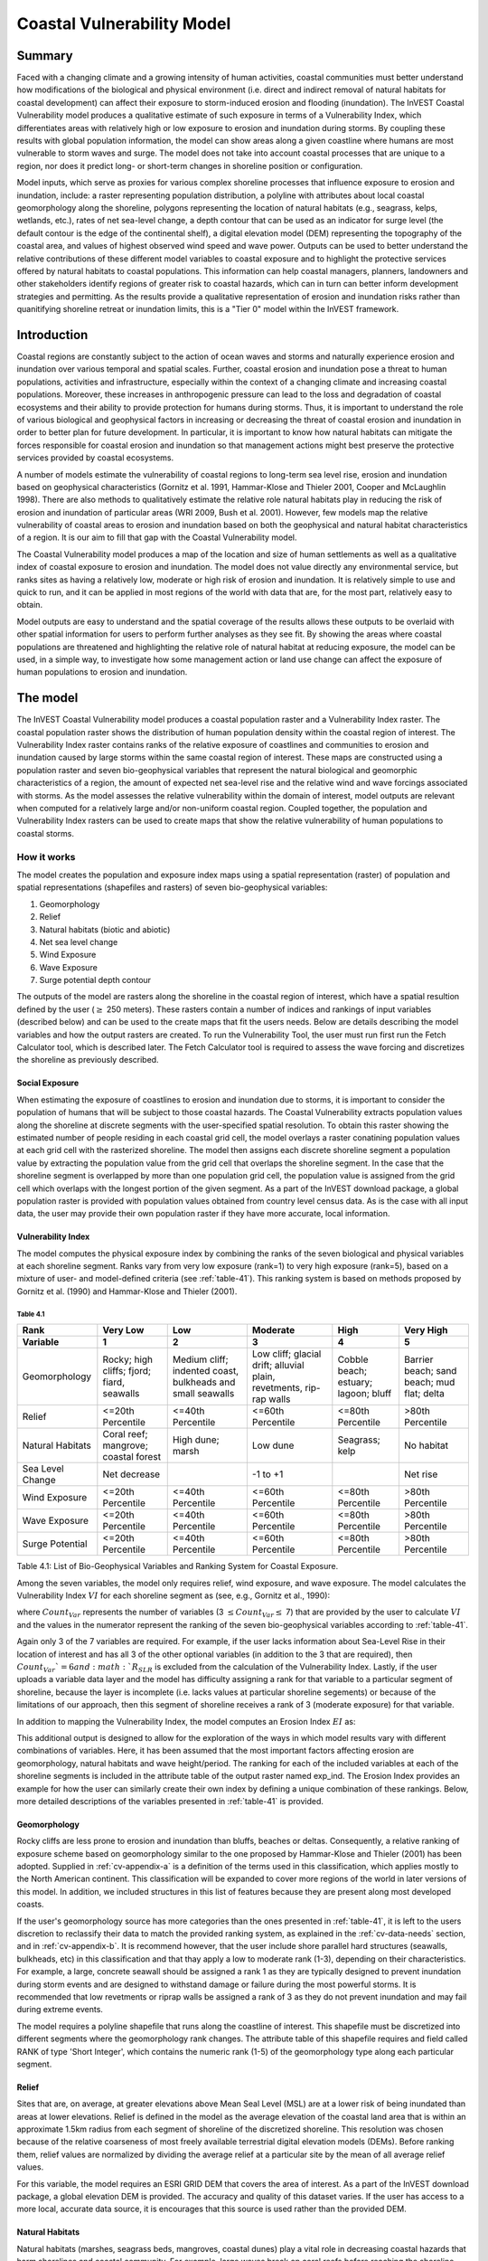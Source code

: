 .. _coastal-vulnerability:

.. |openfold| image:: ./shared_images/openfolder.png
              :alt: open
	      :align: middle 

.. |addbutt| image:: ./shared_images/addbutt.png
             :alt: add
	     :align: middle 
	     :height: 15px

.. |okbutt| image:: ./shared_images/okbutt.png
            :alt: OK
	    :align: middle 

.. |adddata| image:: ./shared_images/adddata.png
             :alt: add
	     :align: middle 

***************************
Coastal Vulnerability Model
***************************

Summary
=======

Faced with a changing climate and a growing intensity of human activities, coastal communities must better understand how modifications of the biological and physical environment (i.e. direct and indirect removal of natural habitats for coastal development) can affect their exposure to storm-induced erosion and flooding (inundation). The InVEST Coastal Vulnerability model produces a qualitative estimate of such exposure in terms of a Vulnerability Index, which differentiates areas with relatively high or low exposure to erosion and inundation during storms. By coupling these results with global population information, the model can show areas along a given coastline where humans are most vulnerable to storm waves and surge. The model does not take into account coastal processes that are unique to a region, nor does it predict long- or short-term changes in shoreline position or configuration.

Model inputs, which serve as proxies for various complex shoreline processes that influence exposure to erosion and inundation, include: a raster representing population distribution, a polyline with attributes about local coastal geomorphology along the shoreline, polygons representing the location of natural habitats (e.g., seagrass, kelps, wetlands, etc.), rates of net sea-level change, a depth contour that can be used as an indicator for surge level (the default contour is the edge of the continental shelf), a digital elevation model (DEM) representing the topography of the coastal area, and values of highest observed wind speed and wave power. Outputs can be used to better understand the relative contributions of these different model variables to coastal exposure and to highlight the protective services offered by natural habitats to coastal populations. This information can help coastal managers, planners, landowners and other stakeholders identify regions of greater risk to coastal hazards, which can in turn can better inform development strategies and permitting. As the results provide a qualitative representation of erosion and inundation risks rather than quanitifying shoreline retreat or inundation limits, this is a "Tier 0" model within the InVEST framework.


Introduction
============

Coastal regions are constantly subject to the action of ocean waves and storms and naturally experience erosion and inundation over various temporal and spatial scales. Further, coastal erosion and inundation pose a threat to human populations, activities and infrastructure, especially within the context of a changing climate and increasing coastal populations. Moreover, these increases in anthropogenic pressure can lead to the loss and degradation of coastal ecosystems and their ability to provide protection for humans during storms. Thus, it is important to understand the role of various biological and geophysical factors in increasing or decreasing the threat of coastal erosion and inundation in order to better plan for future development. In particular, it is important to know how natural habitats can mitigate the forces responsible for coastal erosion and inundation so that management actions might best preserve the protective services provided by coastal ecosystems.

A number of models estimate the vulnerability of coastal regions to long-term sea level rise, erosion and inundation based on geophysical characteristics (Gornitz et al. 1991, Hammar-Klose and Thieler 2001, Cooper and McLaughlin 1998). There are also methods to qualitatively estimate the relative role natural habitats play in reducing the risk of erosion and inundation of particular areas (WRI 2009, Bush et al. 2001). However, few models map the relative vulnerability of coastal areas to erosion and inundation based on both the geophysical and natural habitat characteristics of a region. It is our aim to fill that gap with the Coastal Vulnerability model.

The Coastal Vulnerability model produces a map of the location and size of human settlements as well as a qualitative index of coastal exposure to erosion and inundation. The model does not value directly any environmental service, but ranks sites as having a relatively low, moderate or high risk of erosion and inundation. It is relatively simple to use and quick to run, and it can be applied in most regions of the world with data that are, for the most part, relatively easy to obtain.

Model outputs are easy to understand and the spatial coverage of the results allows these outputs to be overlaid with other spatial information for users to perform further analyses as they see fit. By showing the areas where coastal populations are threatened and highlighting the relative role of natural habitat at reducing exposure, the model can be used, in a simple way, to investigate how some management action or land use change can affect the exposure of human populations to erosion and inundation.

.. _cv-Model:

The model
=========

The InVEST Coastal Vulnerability model produces a coastal population raster and a Vulnerability Index raster. The coastal population raster shows the distribution of human population density within the coastal region of interest. The Vulnerability Index raster contains ranks of the relative exposure of coastlines and communities to erosion and inundation caused by large storms within the same coastal region of interest. These maps are constructed using a population raster and seven bio-geophysical variables that represent the natural biological and geomorphic characteristics of a region, the amount of expected net sea-level rise and the relative wind and wave forcings associated with storms. As the model assesses the relative vulnerability within the domain of interest, model outputs are relevant when computed for a relatively large and/or non-uniform coastal region. Coupled together, the population and Vulnerability Index rasters can be used to create maps that show the relative vulnerability of human populations to coastal storms.

How it works
------------

The model creates the population and exposure index maps using a spatial representation (raster) of population and spatial representations (shapefiles and rasters) of seven bio-geophysical variables:

1.	Geomorphology
2.	Relief
3.	Natural habitats (biotic and abiotic)
4.	Net sea level change
5.	Wind Exposure
6.	Wave Exposure
7.	Surge potential depth contour

The outputs of the model are rasters along the shoreline in the coastal region of interest, which have a spatial resultion defined by the user (:math:`\geq` 250 meters). These rasters contain a number of indices and rankings of input variables (described below) and can be used to the create maps that fit the users needs. Below are details describing the model variables and how the output rasters are created. To run the Vulnerability Tool, the user must run first run the Fetch Calculator tool, which is described later. The Fetch Calculator tool is required to assess the wave forcing and discretizes the shoreline as previously described. 

Social Exposure
^^^^^^^^^^^^^^^

When estimating the exposure of coastlines to erosion and inundation due to storms, it is important to consider the population of humans that will be subject to those coastal hazards. The Coastal Vulnerability extracts population values along the shoreline at discrete segments with the user-specified spatial resolution. To obtain this raster showing the estimated number of people residing in each coastal grid cell, the model overlays a raster conatining population values at each grid cell with the rasterized shoreline. The model then assigns each discrete shoreline segment a population value by extracting the population value from the grid cell that overlaps the shoreline segment. In the case that the shoreline segment is overlapped by more than one population grid cell, the population value is assigned from the grid cell which overlaps with the longest portion of the given segment. As a part of the InVEST download package, a global population raster is provided with population values obtained from country level census data. As is the case with all input data, the user may provide their own population raster if they have more accurate, local information. 

Vulnerability Index
^^^^^^^^^^^^^^^^^^^

The model computes the physical exposure index by combining the ranks of the seven biological and physical variables at each shoreline segment. Ranks vary from very low exposure (rank=1) to very high exposure (rank=5), based on a mixture of user- and model-defined criteria (see :ref:`table-41`). This ranking system is based on methods proposed by Gornitz et al. (1990) and Hammar-Klose and Thieler (2001).

.. _table-41:

Table 4.1
"""""""""

+------------------+--------------------------------------------+------------------------------------------------------------+---------------------------------------------------------------------+--------------------------------------+--------------------------------------------+
| Rank             | Very Low                                   | Low                                                        | Moderate                                                            | High                                 | Very High                                  |
+------------------+--------------------------------------------+------------------------------------------------------------+---------------------------------------------------------------------+--------------------------------------+--------------------------------------------+
| Variable         | 1                                          | 2                                                          | 3                                                                   | 4                                    | 5                                          |
+==================+============================================+============================================================+=====================================================================+======================================+============================================+
| Geomorphology    | Rocky; high cliffs; fjord; fiard, seawalls | Medium cliff; indented coast, bulkheads and small seawalls | Low cliff; glacial drift; alluvial plain, revetments, rip-rap walls | Cobble beach; estuary; lagoon; bluff | Barrier beach; sand beach; mud flat; delta |
+------------------+--------------------------------------------+------------------------------------------------------------+---------------------------------------------------------------------+--------------------------------------+--------------------------------------------+
| Relief           | <=20th Percentile                          | <=40th Percentile                                          | <=60th Percentile                                                   | <=80th Percentile                    | >80th Percentile                           |
+------------------+--------------------------------------------+------------------------------------------------------------+---------------------------------------------------------------------+--------------------------------------+--------------------------------------------+
| Natural Habitats | Coral reef; mangrove; coastal forest       | High dune; marsh                                           | Low dune                                                            | Seagrass; kelp                       | No habitat                                 |
+------------------+--------------------------------------------+------------------------------------------------------------+---------------------------------------------------------------------+--------------------------------------+--------------------------------------------+
| Sea Level Change | Net decrease                               |                                                            | -1 to +1                                                            |                                      | Net rise                                   |
+------------------+--------------------------------------------+------------------------------------------------------------+---------------------------------------------------------------------+--------------------------------------+--------------------------------------------+
| Wind Exposure    | <=20th Percentile                          | <=40th Percentile                                          | <=60th Percentile                                                   | <=80th Percentile                    | >80th Percentile                           |
+------------------+--------------------------------------------+------------------------------------------------------------+---------------------------------------------------------------------+--------------------------------------+--------------------------------------------+
| Wave Exposure    | <=20th Percentile                          | <=40th Percentile                                          | <=60th Percentile                                                   | <=80th Percentile                    | >80th Percentile                           |
+------------------+--------------------------------------------+------------------------------------------------------------+---------------------------------------------------------------------+--------------------------------------+--------------------------------------------+
| Surge Potential  | <=20th Percentile                          | <=40th Percentile                                          | <=60th Percentile                                                   | <=80th Percentile                    | >80th Percentile                           |
+------------------+--------------------------------------------+------------------------------------------------------------+---------------------------------------------------------------------+--------------------------------------+--------------------------------------------+

Table 4.1: List of Bio-Geophysical Variables and Ranking System for Coastal Exposure.

Among the seven variables, the model only requires relief, wind exposure, and wave exposure. The model calculates the Vulnerability Index :math:`VI` for each shoreline segment as (see, e.g., Gornitz et al., 1990):

.. math:: VI = \sqrt{{R_{Geomorphology} R_{Relief} R_{Habitats} R_{SLR} R_{WindExposure} R_{WaveExposure} R_{Surge}}\over {Count_{Var}}}
   :label: VulInd

where :math:`Count_{Var}` represents the number of variables (3 :math:`\leq Count_{Var} \leq` 7) that are provided by the user to calculate :math:`VI` and the values in the numerator represent the ranking of the seven bio-geophysical variables according to :ref:`table-41`.

Again only 3 of the 7 variables are required. For example, if the user lacks information about Sea-Level Rise in their location of interest and has all 3 of the other optional variables (in addition to the 3 that are required), then :math:`Count_{Var}`=6 and :math:`R_{SLR}` is excluded from the calculation of the Vulnerability Index. Lastly, if the user uploads a variable data layer and the model has difficulty assigning a rank for that variable to a particular segment of shoreline, because the layer is incomplete (i.e. lacks values at particular shoreline segements) or because of the limitations of our approach, then this segment of shoreline receives a rank of 3 (moderate exposure) for that variable.

In addition to mapping the Vulnerability Index, the model computes an Erosion Index :math:`EI` as:

.. math:: EI = \sqrt{R_{Geomorphology} R_{Habitats} R_{WaveExposure}\over 3}
   :label: EroInd


This additional output is designed to allow for the exploration of the ways in which model results vary with different combinations of variables. Here, it has been assumed that the most important factors affecting erosion are geomorphology, natural habitats and wave height/period. The ranking for each of the included variables at each of the shoreline segments is included in the attribute table of the output raster named exp_ind. The Erosion Index provides an example for how the user can similarly create their own index by defining a unique combination of these rankings. Below, more detailed descriptions of the variables presented in :ref:`table-41` is provided.

.. _cv-Geomorph:

Geomorphology
^^^^^^^^^^^^^

Rocky cliffs are less prone to erosion and inundation than bluffs, beaches or deltas. Consequently, a relative ranking of exposure scheme based on geomorphology similar to the one proposed by Hammar-Klose and Thieler (2001) has been adopted. Supplied in :ref:`cv-appendix-a` is a definition of the terms used in this classification, which applies mostly to the North American continent. This classification will be expanded to cover more regions of the world in later versions of this model. In addition, we included structures in this list of features because they are present along most developed coasts.

If the user's geomorphology source has more categories than the ones presented in :ref:`table-41`, it is left to the users discretion to reclassify their data to match the provided ranking system, as explained in the :ref:`cv-data-needs` section, and in :ref:`cv-appendix-b`. It is recommend however, that the user include shore parallel hard structures (seawalls, bulkheads, etc) in this classification and that thay apply a low to moderate rank (1-3), depending on their characteristics. For example, a large, concrete seawall should be assigned a rank 1 as they are typically designed to prevent inundation during storm events and are designed to withstand damage or failure during the most powerful storms. It is recommended that low revetments or riprap walls be assigned a rank of 3 as they do not prevent inundation and may fail during extreme events.

The model requires a polyline shapefile that runs along the coastline of interest. This shapefile must be discretized into different segments where the geomorphology rank changes. The attribute table of this shapefile requires and field called RANK of type 'Short Integer', which contains the numeric rank (1-5) of the geomorphology type along each particular segment.

.. _cv-Relief:

Relief
^^^^^^

Sites that are, on average, at greater elevations above Mean Seal Level (MSL) are at a lower risk of being inundated than areas at lower elevations. Relief is defined in the model as the average elevation of the coastal land area that is within an approximate 1.5km radius from each segment of shoreline of the discretized shoreline. This resolution was chosen because of the relative coarseness of most freely available terrestrial digital elevation models (DEMs). Before ranking them, relief values are normalized by dividing the average relief at a particular site by the mean of all average relief values.

For this variable, the model requires an ESRI GRID DEM that covers the area of interest. As a part of the InVEST download package, a global elevation DEM is provided. The accuracy and quality of this dataset varies. If the user has access to a more local, accurate data source, it is encourages that this source is used rather than the provided DEM.

.. _cv-NatHab:

Natural Habitats
^^^^^^^^^^^^^^^^

Natural habitats (marshes, seagrass beds, mangroves, coastal dunes) play a vital role in decreasing coastal hazards that harm shorelines and coastal community. For example, large waves break on coral reefs before reaching the shoreline, mangroves and coastal forests dramatically reduce wave height in shallow waters, and decrease the strength of wave- and wind-generated currents, seagrass beds and marshes stabilize sediments and encourage the accretion of nearshore beds as well as dissipate wave energy. On the other hand, beaches with little to no biological habitats or sand dunes offer little protection to erosion and inundation. The ranking proposed in :ref:`table-41` is based on the fact that fixed and stiff habitiats that penetrate the water column (e.g., coral reefs, mangroves) and sand dunes are the most effective in protecting coastal communities. Flexible and seasonal habitats, such as seagrass, reduce flows when they can withstand their force, and encourage accretion of sediments. Therefore, these habitats recieve a lower ranking than fixed habitats. Once again, it is left to the user's discretion to separate sand dunes into high and low categories. It is suggested, however, that since category 4 hurricanes can create a 5m surge height, 5m is an appropriate cut-off value to separate high (>5m) and low (<5m) dunes. If the user has local knowledge about which habitats and dune elevations provide the better protection in their area of interest, they are free to deviate from these recommendations for their application.

To compute a Natural Habitat exposure rank for a given shoreline segment, the model determines whether a certain class of natural habitat  (:ref:`table-41`) is within a user-defined search radius from the segment. (See Section 2 and :ref:`cv-appendix-b` for a description of how the model processes natural habitat input layers.)  When all :math:`N` habitats fronting that segment have been identified, the model creates a vector *R* that contains all the ranks :math:`R_{k}, 1 \le k \le N`, associated with these habitats, as defined in :ref:`table-41`. Using those rank values, the model computes a final *Natural Habitat* exposure rank for that segment with the following formulation:

.. math:: R_{Hab} = 4.8-0.5 \sqrt{ ( 1.5 \max_{k=1}^N (5-R_k)  )^2 + ( \sum_{k=1}^N (5-R_k)^2 - \max_{k=1}^N (5-R_k) )^2 )}
   :label: r_hab

This formulation allows us to maximize the accounting of the beneficial services provided by all natural habitats that front a shoreline segment. In other words, it ensures segments with only a low rank habitat (i.e. high sand dune) and no others does not have a higher rank than those with both low and high ranking habitats. In equation :eq:`r_hab`, the habitat that has the lowest rank is weighed 1.5 times higher than all other habitats. The final ranking values vary between a maximum of 4 when a segment is solely fronted by kelp or seagrass, to a minimum of 1.025 when it is fronted by a mangrove and coastal forests, a seagrass bed and a coral reef. A detailed account of all possible final rank values that can be obtained with this formula is presented in :ref:`cv-appendix-b`.

For this variable, the model requires seperate polygon shapefiles representing each natural habitat type within the area of interest. A complete descriptions of the requirements for this variable and instructions on how to prepare this variable for the model is presented in :ref:`cv-appendix-b`.

.. _cv-SLR:

Net Sea-Level Change
^^^^^^^^^^^^^^^^^^^^

The relative net sea level rise/decrease along the coastline of a given region is the sum of global SLR, local SLR (eustatic rise) and local land motion (isostatic rise). As indicated by Gornitz (1990), relative rise values between -1 and +1 do not change current erosion or inundation trends, as they can be considered to be within modeling and measurement error range. In contrast, values smaller than -1 decrease the exposure, while values above +1 increase the exposure. Please consult :ref:`cv-appendix-b` for suggestions of how to create this input.

.. _cv-winds:

Wind Exposure
^^^^^^^^^^^^^

Strong winds can generate high surges and/or powerful waves if they blow over an area for a sufficiently long period of time. The wind exposure variable ranks shoreline segments based on their relative exposure to strong winds. We compute this ranking by computing and mapping the Relative Exposure Index (REI; Keddy, 1982). This index is computed by taking the time series of the highest 10% wind speeds from a long record of measured wind speeds, dividing the compass rose (or the 360 degrees compass) into 16 equiangular sectors and combining the wind and fetch (distance over which wind blows over water) characteristics in these sectors as:

.. math:: REI = { {\sum^{16}_{n=1}} {U_n P_n F_n} }
   :label: REi

where:

+ :math:`U_n` is the average wind speed, in meters per second, of the 10% wind speeds in the :math:`n^{th}` equiangular sector
+ :math:`P_n` is the percent of all wind speeds in the record of interest that blow in the direction of the :math:`n^{th}` sector
+ :math:`F_n` is the fetch distance, in meters, in the :math:`n^{th}` sector

For a given coastline segment, the model estimates fetch distances over each of the 16 equiangular sectors, with an accuracy of 1km, by using the model developed by Finlayson (2005). Please note that, in this model, wind direction is the direction winds are blowing FROM, and not TOWARDS. If the user provides thier own data, the user must ensure that the data matches this convention before applying those data to this model.

.. _cv-Wave:

Wave Exposure
^^^^^^^^^^^^^

The relative exposure of a reach of coastline to storm waves is a qualitative indicator of the potential for shoreline erosion. A given stretch of shoreline is generally exposed to either oceanic or locally-generated wind-waves. Also, for a given wave height, waves that have a longer period have more power than shorter waves. Coasts that are exposed to the open ocean generally experience a higher exposure to waves than sheltered regions because winds blowing over a very large distance, or fetch, generate larger waves. Additionally, exposed regions experience the effects of long period waves, or swells, that were generated by distant storms.

The model estimates the relative exposure of a shoreline segment to waves :math:`E_w` by assigning it the maximum of the weighted average power of oceanic waves, :math:`E_w^o`and locally wind-generated waves, :math:`E_w^l`:

.. math:: E_w=\max(E_w^o,E_w^l)
   :label: Ew

For oceanic waves, the weighted average power is computed as:

.. math:: E_w^o=\sum_{k=1}^{16}H[F_k]P_k^o O_k^o
   :label: Ewo

where :math:`H[F_k]` is a heavyside step function for all of the 16 wind equiangular sectors *k*. It is zero if the fetch in that direction is less than 50km, and 1 if the fetch is greater than or equal to 50km:

.. math:: H[F_k]=\begin{cases}
   0 & \text{ if } F_k < 50km \\ 
   1 & \text{ if } F_k \ge 50km 
   \end{cases}
   :label: HF

In other words, this function only considers angular sectors where oceanic waves (assuming sheltered water bodies have fetch lengths less than 50km) have the potential to reach the shoreline in the evaluation of oceanic wave exposure. Further, :math:`P_k^o O_k^o` is the average of the highest 10% wave power values (:math:`P_k^o`) that were observed in the direction of the angular sector *k*, weighted by the percentage of time (:math:`O_k^o`) when those waves were observed in that sector. For all waves in each angular sector, wave power is computed as:

.. math:: P = \frac{1}{2} H^2 T
   :label: WavPow

where :math:`P [kW/m]` is the wave power of an observed wave with a height :math:`H [m]` and a period :math:`T [s]`.

For locally wind-generated waves, :math:`E_w^l` is computed as:

.. math:: E_w^l=\sum_{k=1}^{16} P_k^l O_k^l
   :label: Ewl

which is the sum over the 16 wind sectors of the wave power generated by the average of the highest 10% wind speed values :math:`P_k^l` that propagate in the direction *k*, weighted by the percent occurrence :math:`O_k^l` of these strong wind in that sector.

The power of locally wind-generated waves is estimated with Equation :eq:`WavPow`. The wave height and period of the locally generated wind-waves are computed for each of the 16 equiangular sectors as:

.. math::
   \left\{\begin{matrix}
   H=\widetilde{H}_\infty \left[\tanh \left(0.343\widetilde{d}^{1.14} \right )  \tanh \left( \frac{2.14 \cdot 10^{-4}\widetilde{F}^{0.79}}{\tanh (0.343 \widetilde{d}^{1.14})} \right )\right ]^{0.572}\\ 
    \displaystyle \\
   T=\widetilde{T}_\infty \left[\tanh \left(0.1\widetilde{d}^{2.01} \right )  \tanh \left( \frac{2.77 \cdot 10^{-7}\widetilde{F}^{1.45}}{\tanh (0.1  \widetilde{d}^{2.01})} \right )\right ]^{0.187}
   \end{matrix}\right. 
   :label: WaveFetch

where the non-dimensional wave height and period :math:`\widetilde{H}_\infty` and :math:`\widetilde{T}_\infty` are a function of the average of the highest 10% wind speed values :math:`U [m/s]` that were observed in in a particular sector: :math:`\widetilde{H}_\infty=0.24U^2/g`, and :math:`\widetilde{T}_\infty=7.69U^2/g`, and where the non-dimensional fetch and depth, :math:`\widetilde{F}_\infty` and :math:`\widetilde{d}_\infty`, are a function of the fetch distance in that sector :math:`F  [m]` and the average water depth in the region of interest :math:`d [m]`: :math:`\widetilde{F}_\infty=gF/U^2`, and :math:`\widetilde{T}_\infty = gd/U^2`. :math:`g  [m/s^2]` is the acceleration of gravity.

This expression of wave height and period assumes fetch-limited conditions, as the duration over which the wind speed,:math:`U`, blows steadily in the direction of the fetch, :math:`F` (USACE, 2002; Part II Chap 2). Hence, model results might over-estimate wind-generated waves characteristics at a site.

Since sheltered areas of the coast (areas that are within embayments or sheltered from oceanic waves by geomorphic features) are not exposed to oceanic waves (:math:`E_w^o = 0`) the relative exposure to waves is simply :math:`E_w=E_w^l`. In order to differentiate between exposed and sheltered areas , the model uses a fetch filter; segments for which two or more of the 16 fetches do not exceed a user-defined threshold distance are assumed to be sheltered.

As a part of the InVEST download package, a shapefile with default wind and wave data compiled from 6 years of WAVEWATCH III (WW3, Tolman (2009)) model hindcast reanalysis results is provided. As discussed in the previous section, for each of the 16 equiangular wind sector, the average of the highest 10% wind speed, wave height and wave power have been computed. If the user wishes to use another data source, they must use the same statistics of wind and wave (average of the highest 10% for wind speed, wave height and wave power) in order to produce meaningful results. Further, these data must be contained in a point shapefile with the same attribute table as the WW3 data provided.


.. _cv-Surge:

Surge Potential
^^^^^^^^^^^^^^^

Storm surge elevation is a function of wind speed and direction, but also of the amount of time wind blows over relatively shallow areas. In general, the longer the distance between the coastline and the edge of the continental shelf at a given area during a given storm, the higher the storm surge. Unless a user decides to specify a certain depth contour appropriate to their region of interest, the model estimates the relative exposure to storm surges by computing the length of the continental shelf fronting an area of interest (otherwise, it computes the distance between the shoreline and the user-specified contour). For hurricanes, a better approximation might be made by considering the distance between the coastline and the 30 meters depth contour (Irish and Resio 2010).

The model assigns a distance to all segments within the area of interest, even to segments that seem sheltered because they are too far inland, protected by a significant land mass, or on a side of an island that is not exposed to the open ocean. Consequently, the user can provide a maximum distance threshold over which shoreline segments within the area of interest will be deemed at low-risk of exposure to storm surge (see :ref:`cv-data-needs` section). We provide an example of how to estimate this distance in :ref:`cv-appendix-b`.

.. _cv-Limitations:

Limitations and Simplifications
===============================

Beyond technical limitations, the Vulnerability Index also has theoretical limitations. One of the main limitations is that the numerous natural characteristics and the extremely complex coastal processes occurring in a region are overly simplified into seven variables and exposure categories. For example, the model does not distinguish between sand and mixed sand beaches; nor does it take into account the slope of bluffs. More importantly, the model does not consider any hydrodynamic or sediment transport processes. Consequently, it has been assumed that regions that belong to the same geomorphic exposure class behave in a similar way.

Additionally, the scoring of exposure is the same everywhere in the region of interest; the model does not take into account any interactions between the different variables in :ref:`table-41`. For example, the relative exposure to waves and wind will have the same weight whether the site under consideration is a sand beach or a rocky cliff. Also, when the final Vulnerability Index is computed, the effect of biogenic habitats fronting regions that have a low geomorphic ranking are still taken into account. In other words, we assume that natural habitats provide protection to regions that are protected against erosion independent of habitats owing to there geomorphology classifaction (i.e. rocky cliffs). This limitation artificially deflates the relative vulnerability of these regions, and inflates the relative vulnerability of regions that have a high geomorphic index.

The other type of limitations in this model is associated with the computation of the wind and wave exposure. Because the intent is to provide default data for users in most regions of the world, it was neccessary to simplify the type of input required to compute wind and wave exposure. In the WW3 wind database that has been provided to compute the REI, the time series of the wind speeds in the 90th percentile and greater, which are used to compute REI as in :eq:`REi`, is not provided. Rather than the full time series, the average of these speeds (90th percentile and greater) in each of the 16 equiangular sector is provided. If users would like to use their own data, they will need to follow the same procedure of computing averages for each of the 16 equiangular sectors. Similarly, for sheltered regions where wave power from wind and fetch characteristics are computed, a time series of wind speed, from which wave power, is computed is not provided. Provding the full time series, rather than single, average values, would lead to temporary files that are too large to be stored.

Consequently, model outputs cannot be used to quantify the exposure to erosion and inundation of a specific coastal location; the model produces qualitative outputs and is designed to be used at a relatively large scale. More importantly, the model does not predict the response of a region to specific storms or wave field and does not take into account any large-scale sediment transport pathways that may exist in a region of interest.

.. _cv-data-needs: 

Data needs
==========

The model uses an interface to input all required and optional data, as outlined in this section. It outputs a HTML file with a map of the area over which the model has been run, and three histograms showing the vulnerability of the population living near the coast, the vulnerability of coastal segments near urban centers, and the vulnerability of the whole coast. To compute the Vulnerability Index the user has the option of uploading any or all of the variables in :ref:`table-41`, with the exception of the wind-wave input layer and the bathymetry: the model will not run unless a wind-wave input layer and DEM have been uploaded. 

The following outlines the options presented to the users via the interface, and the content and format of the required and optional input data used by the model. More information on how to fill the input interface, or on how to obtain data is provided in :ref:`cv-appendix-b`.


#. **Output area.** Specify whether all or only the sheltered shoreline segments appear in the output. This option has no effect on the computation performed by the model, and only affects the shore segments that appear in the output files.

#. **Workspace Location (required).** The user is required to specify a workspace directory path. It is recommended to create a new directory for each run of the model. The model will create an "intermediate" and an "output" directory within this workspace. The "intermediate" directory will compartmentalize data from intermediate processes. The model's final outputs will be stored in the "output" directory. ::

     Name: Path to a workspace directory. Avoid spaces. 
     Sample path: \InVEST\coastal_vulnerability

#. **Area of Interest (AOI, required).**  Users must create a polygon feature layer that defines the Area of Interest (AOI). An AOI instructs the model where to clip the Land Polygon and Land Polyline input data (inputs #2-3) in order to define the spatial extent of the analysis. The model uses the AOI's projection to set the projection for the sequential intermediate and output data layers and must have a WGS84 datum. In order to allocate wind and wave information from the Wave Watch 3 data (WW3), this AOI must also overlap one or more of the provided WW3 points. If users are including the Surge Potential variable in the computation of the exposure index, the depth contour specified in the Coastal Vulnerability model must be specified, and the AOI must intersect that contour. If the AOI does not intersect that contour, the model will stop and provide feedback. ::

     Name: File can be named anything, but no spaces in the name
     File type: polygon shapefile (.shp)
     Sample path: \InVEST\CoastalProtection\Input\AOI_BarkClay.shp

#. **Land Polygon (required).**  This input provides the model with a geographic shape of the coastal area of interest, and instructs it as to the boundaries of the land and seascape. A global land mass polygon shapefile is provided as default (Wessel and Smith, 1996), but other layers can be substituted. If users have a more accurate, local polygon shapefile representing land masses, they are encouraged to use this data rather than the provided shapefile. ::

     Name: File can be named anything, but no spaces in the name
     File type: polygon shapefile (.shp)
     Sample path (default): \InVEST\Base_Data\Marine\Land\global_polygon.shp

#. **Bathymetry layer. (required)**  This input is used to compute the average depth along the fetch rays to determine the exposure of each shoreline segment (:ref:`table-41`), and in the computation of surge potential. It should consist of depth information of bodies of water within the AOI as marked by the land polygon shapefile. ::

    Name: File can be named anything, but no spaces in the name
    File type: raster dataset
    Sample path: \InVEST\Base_Data\Marine\DEMs\claybark_dem
	
#. **Layer value if path omitted (optional).**  Integer value between 1 and 5. If bathymetry is omitted, replace all shore points for this layer with a constant rank value in the computation of the coastal vulnerability index. If both the file and value for the layer are omitted, the layer is skipped altogether. ::

     Name: A positive integer between 1 and 5.
     File type: text string (direct input to the interface)
     Sample (default): empty

#. **Relief (required).** Digital Elevation Model (DEM). This input is used to compute the Relief ranking of each shoreline segment (:ref:`table-41`). It should consist of elevation information covering the entire land polygon within the AOI. Focal statistics are computed on the input DEM within a range defined by the user (see Elevation averaging radius). The average of elevation values within this range is ranked relative to all other coastline segments within the AOI. Although the default raster for this layer is the same as for Bathymetry, each entry can refer to a separate raster, where one computes elevations above water, and the other below water. ::

    Name: File can be named anything, but no spaces in the name
    File type: raster dataset
    Sample path: \InVEST\Base_Data\Marine\DEMs\claybark_dem
	
#. **Layer value if path omitted (optional).**  Integer value between 1 and 5. If relief is omitted, replace all shore points for this layer with a constant rank value in the computation of the coastal vulnerability index. If both the file and value for the layer are omitted, the layer is skipped altogether. ::

     Name: A positive integer between 1 and 5.
     File type: text string (direct input to the interface)
     Sample (default): empty

#. **Elevation averaging radius (meters, required).**  This input determines the radius around within which to compute the average elevation for relief. ::

     Name: A numeric text string (positive integer)
     File type: text string (direct input to the interface)
     Sample (default): 5000

#. **Mean sea level datum (meters, required).** This input is the elevation of Mean Sea Level (MSL) datum relative to the datum of the bathymetry layer that they provide. The model transforms all depths to MSL datum by sutracting the value provided by the user to the bathymetry. ::

     Name: A numeric text string (positive integer)
     File type: text string (direct input to the interface)
     Sample (default): 0

#. **Smallest detectable feature (segment size in meters, required).**  This input determines the spatial resolution at which the model runs and the resolution of the output ratsers. To run the model at 250 x 250 meters grid cell scale, users should enter "250". A larger grid cell will yield a lower resolution, but a faster computation time (computation is in the order of :math:'O(n^3)' with n being the number of rows or columns in the raster). ::

     Name: A numeric text string (positive integer)
     File type: text string (direct input to the interface)
     Sample (default): 250

#. **Rays per sector (required).** Number of rays used to sample the ocean depth and land proximity within each of the 16 equi angular fetch sectors. ::

     Name: A numeric text string (positive integer)
     File type: text string (direct input to the interface)
     Sample (default): 1

#. **Fetch Distance Threshold (meters, required).**  Used to determine if the current segment is enclosed by land. This input is used in conjunction with the average ocean depth and exposure proportion to differentiate sheltered and exposed shoreline segments.::

     Name: A numeric text string (positive integer)
     File type: text string (direct input to the interface)
     Sample (default): 12000

#. **Depth Threshold (meters, required).**  Used to determine if the surrent segment is surrounded by deep water. This input determines is used in conjunction with the fetch distance threshold and exposed segment to differentiate between sheltered and exposed shoreline segments. ::

     Name: A numeric text string (positive integer)
     File type: text string (direct input to the interface)
     Sample (default): 0

#. **Exposure proportion (meters, required).** A proportion (between 0.0 and 1.0) that is used as a threshold to determine if shore segments are exposed or sheltered, which is done in four steps: 
    
        1. Compute the number of fetch rays (N) that correspond to the proportion N: :math:'segments over water * exposure proportion'
        2. Determine if the current segment is in deep water (at least N sectors project over water that is at least "depth threshold" meters)
        3. Determine if the current segment is enclosed by land (at least N fetch rays have to be blocked by land, i.e. fetch distance is less than "ocean effect cutoff" meters).
        4. Detrmine segment exposure: a shore segment is exposed if it is both in deep waters, and not enclosed by land (facing open water), otherwise, it is sheltered. ::
 

     Name: A numeric text string (number between 0 and 1)
     File type: text string (direct input to the interface)
     Sample (default): 0.8

#. **Oceanic effect cutoff (meters, required).** Used as a threshold to determine if a shore segment is enclosed by land. See Exposure proportion, step 3. ::

     Name: A numeric text string (positive integer)
     File type: text string (direct input to the interface)
     Sample (default): 12000

#. **Geomorphology: Shoreline Type (optional).**  This input is used to compute the Geomorphology ranking of each shoreline segment (:ref:`table-41`). It does not have to match the land polyline input used in the Fetch Calculator tool, but must resemble it as closely as possible. Additionally, the polyline shapefile must have a field called "RANK" that identifies the various shoreline type ranks with a number from 1-5. More information on how to fill in this table is provided in :ref:`cv-appendix-b`. ::

     Names: File can be named anything, but no spaces in the name
     File type: polyline shapefile (.shp)
     Sample path: \InVEST\CoastalProtection\Input\Geomorphology_BarkClay.shp

#. **Layer value if path omitted (optional).**  Integer value between 1 and 5. If geomorphology is omitted, replace all shore points for this layer with a constant rank value in the computation of the coastal vulnerability index. If both the file and value for the layer are omitted, the layer is skipped altogether. ::

     Name: A positive integer between 1 and 5.
     File type: text string (direct input to the interface)
     Sample (default): empty

#. **Coastal overlap (meters, required).** Tolerance threshold in meters (that should be a multiple of cell size), to make 2 non-ovelaping shorelines match. If the tolerance is twice the cell size, the model will be able to match shorelines that are 2 pixels off. If it is 4 times the cell size, the model will be able to match shorelines that are 4 pixels off, and so on.  It's used when the shoreline from geomorphology doesn't overlap exactly with the shoreline from the land polygon shapefile. ::

     Name: A numeric text string (positive integer)
     File type: text string (direct input to the interface)
     Sample (default): 250

#. **Natural Habitat (optional).** Directory with Layers. Users must store all Natural Habitats input layers that they have in a directory named "NaturalHabitat", which is located in the "Input" directory of this model. In this directory, users should store only Natural Habitat layers according to the list provided in :ref:`table-41`. This input layer is used to compute a Natural Habitat ranking for each shoreline segment. Each natural habitat layer should consist of the location of those habitats (which will be clipped by the model within the AOI, input 4). All data in this directory must be polyline or polygon shapefiles and projected in meters. The model allows for a maximum of eight layers in this directory. Do not store any additional files that are not part of the analysis in this directory directory. The distance at which this layer will have a protective influence on coastline can be modified in the natural habitat CSV table (input 8). ::

     Name: Folder can be named anything, but no spaces in the name
     File type:a polygon shapefile (.shp)
     Sample path: \InVEST\CoastalProtection\Input\NaturalHabitat

#. **Natural Habitat (optional).** Layers CSV Table. Users must provide a summary table to instruct the model on the protective influence (rank) and distance of natural habitat. Use the sample table provided as a template since the model expects values to be in these specific cells. More information on how to fill this table is provided in :ref:`cv-appendix-b`. ::

     Table Names: File can be named anything, but no spaces in the name
     File type: *.csv
     Sample: InVEST\CoastalProtection\Input\NaturalHabitat_WCVI.csv

.. figure:: ./coastal_vulnerability_images/nathab_specs.png
   :align: center
   :figwidth: 475px

22. **Layer value if path omitted (optional).**  Integer value between 1 and 5. If natural habitats is omitted, replace all shore points for this layer with a constant rank value in the computation of the coastal vulnerability index. If both the file and value for the layer are omitted, the layer is skipped altogether. ::

     Name: A positive integer between 1 and 5.
     File type: text string (direct input to the interface)
     Sample (default): empty

#. **Climatic forcing grid (optional).** This input is used to compute the Wind and Wave Exposure ranking of each shoreline segment (:ref:`table-41`). It consists of a point shapefile that contains the location of the grid points as well as wave and wind values that represent storm conditions at that location. If users would like to create such a file from their own own data, instructions are provided in :ref:`cv-appendix-b`. ::

     Name: File can be named anything
     Format: point shapefile where each point has information about wind and wave measurements.
     Sample data set (default): \InVEST\CoastalProtection\Input\WaveWatchIII.shp

#. **Layer value if path omitted (optional).**  Integer value between 1 and 5. If climatic forcing grid is omitted, replace all shore points for this layer with a constant rank value in the computation of the coastal vulnerability index. If both the file and value for the layer are omitted, the layer is skipped altogether. ::

     Name: A positive integer between 1 and 5.
     File type: text string (direct input to the interface)
     Sample (default): empty

     Sample (default): 500

#. **Continental Shelf (optional).**  This input is a global polygon dataset that depicts the location of the continental margin. It must intersect with the AOI polygon (input #2). ::

     Names: File can be named anything, but no spaces in the name
     File type: polygon shapefile (.shp)
     Sample path:  \InVEST\CoastalProtection\Input\continentalShelf.shp

#. **Depth contour level (meters, optional).** If no continental shelf is specified, the model will use the bathymetry data to trace a user-defined depth contour level ans use it instead of the edge of the continental shelf. :: 

     Name: A numeric text string (positive integer)
     File type: text string (direct input to the interface)
     Sample (default): 150

#. **Sea Level Rise (optional).** Polygon Indicating Net Rise or Decrease. This input must be a polygon delineating regions within the AOI that experience various levels of net sea level change. It must have a field called "RANK" that orders the net change values according to :ref:`table-41`. More information on how to create this polygon is provided in the Marine InVEST :ref:`FAQ`, and in :ref:`cv-appendix-b`. ::

     Name: File can be named anything, but no spaces in the name
     File type: polygon shapefile (.shp)
     Sample path: \InVEST\CoastalProtection\Input\SeaLevRise_WCVI.shp

#. **Layer value if path omitted (optional).**  Integer value between 1 and 5. If sea level rise is omitted, replace all shore points for this layer with a constant rank value in the computation of the coastal vulnerability index. If both the file and value for the layer are omitted, the layer is skipped altogether. ::

     Name: A positive integer between 1 and 5.
     File type: text string (direct input to the interface)
     Sample (default): empty

#. **Structures (optional).** Polygon shapefile that contains the location of rigid structures along the coast. ::

     Name: File can be named anything, but no spaces in the name
     File type: polygon shapefile (.shp)
     Sample path: \InVEST\CoastalProtection\Input\Structures_BarkClay.shp

#. **Layer value if path omitted (optional).**  Integer value between 1 and 5. If structures layer is omitted, replace all shore points for this layer with a constant rank value in the computation of the coastal vulnerability index. If both the file and value for the layer are omitted, the layer is skipped altogether. ::

     Name: A positive integer between 1 and 5.
     File type: text string (direct input to the interface)
     Sample (default): empty

#. **Population Raster (optional).**  If provided, a raster grid of population is used to map the population size along the coastline of the AOI specified (input #4). A global population raster file is provided as default, but other population raster layers can be substituted. ::

     Name: File can be named anything, but no spaces in the name and less than 13 characters
     Format: standard GIS raster file (ESRI GRID), with population values
     Sample data set (default): \InVEST\Base_Data\Marine\Population\global_pop

#. **Min. population in urban centers (required).** Minimum population that has to live in the vincinity of a shore segment to be considered a urban center. The vincinity is defined in the next input, "coastal neighborhood". ::

     Name: A numeric text string (positive integer)
     File type: text string (direct input to the interface)
     Sample (default): 5000

#. **Coastal neighborhood (radius in m, required).** Radius defining the vincinity of a shore segment that is used to count the population living on or near the coast. :: 

     Name: A numeric text string (positive integer)
     File type: text string (direct input to the interface)
     Sample (default): 150

#. **Additional layer (optional).**  If provided, a raster grid of population is used to map the population size along the coastline of the AOI specified (input #4). A global population raster file is provided as default, but other population raster layers can be substituted. ::

     Name: File can be named anything, but no spaces in the name and less than 13 characters
     Format: standard GIS raster file (ESRI GRID), with population values
     Sample data set (default): \InVEST\Base_Data\Marine\Population\global_pop

#. **Layer value if path omitted (optional).**  Integer value between 1 and 5. If additional layer is omitted, replace all shore points for this layer with a constant rank value in the computation of the coastal vulnerability index. If both the file and value for the layer are omitted, the layer is skipped altogether. ::

     Name: A positive integer between 1 and 5.
     File type: text string (direct input to the interface)
     Sample (default): empty

.. _cv-Runmodel:

Running the model
=================

Setting up workspace and input directories
--------------------------------------

These directories will hold all input, intermediate and output data for the model.

.. note:: The word *'path'* means to navigate or drill down into a directory structure using the Open Folder dialog window that is used to select GIS layers or Excel worksheets for model input data or parameters. 

Exploring a project workspace and input data directory
^^^^^^^^^^^^^^^^^^^^^^^^^^^^^^^^^^^^^^^^^^^^^^^^^^^

The */InVEST/CoastalProtection* directory holds the main working directory for the model and all other associated directories. Within the *CoastalProtection* directory there will be a subdirectory named *'Input'*. This directory holds most of the GIS and tabular data needed to setup and run the model.

The following image shows the sample input (on the left) and base data (on the right) directory structures and accompanying GIS data. It is recommend that this directory structure is used as a guide to organize workspaces and data. Refer to the screenshots below for examples of directory structure and data organization.

+----------------------------------------------------------+----------------------------------------------------------+-+
| .. image:: ./coastal_vulnerability_images/cpdataorgA.png | .. image:: ./coastal_vulnerability_images/cpdataorgB.png | |
+----------------------------------------------------------+----------------------------------------------------------+-+


Creating a run of the model
---------------------------

The following example of setting up the Coastal Vulnerability (Tier 0) model uses the sample data provided with the InVEST download. The instructions and screenshots refer to the sample data and directory structure supplied within the InVEST installation package. It is expected that users will have location-specific data to use in place of the sample data. These instructions provide only a guideline on how to specify to the standalone 3.0 version of the model the various types of data needed and does not represent any site-specific model parameters. See the :ref:`cv-data-needs` section for a more complete description of the data specified below.

1. On Windows 7, click on the "start" button to expand the start menu, then click on "All Programs" at the bottom.

2. Expand the folder whitch name starts with "InVEST", and launch the model by clicking on "Coastal Vulnerability". The model will show a user interface as shown in the next page.

.. figure:: ./coastal_vulnerability_images/cv_ui.png
   :align: center
   :scale: 88%

3. Specify the area to appear in the output: sheltered shoreline segments, or both sheltered and exposed.

4. Specify the Workspace. Either enter the path to the workspace manually (the model will create it if it doesn't already exist), or click on it from the navigation window (click on the Open Folder button on the right, default is *InVEST/CoastalProtection*). This is the directory in which the intermediate and final outputs will be stored when the model is run.

5. Specify the Area of Interest (AOI). The model requires an AOI, which is the geographic area over which the model will be run. This example refers to the sample shapefile *AOI_BarkClay.shp* supplied in *InVEST/CoastalProtection/Input*. Users can create an AOI shapefile by following the Creating an AOI instructions in the :ref:`FAQ` section.

6. Specify the Land Polygon. The model requires a land polygon shapefile to define the shoreline for the analysis. A default path to the global sample data is supplied in the model window for users.

7. Specify the bathymetry (DEM raster) of the water in the AOI to be incorporated into Wave Exposure calculations. It will be used to estimate wave height and associated period, for each of the 16 fetch angular sectors.

8. Specify the Relief Digital Elevation Model (DEM) raster. The model requires a DEM raster file to estimate average elevation landward of the coastal segment. Click |openfold| and path to the *InVEST/Base_Data/Marine/DEMs* data directory. Select the *claybark_dem* raster and click |addbutt| to make the selection.

8. Specify the elevation averaging radius (default is 5000, i.e. 5km). The model will average all the land elevations within this radius to compute relief.

9. Specify the mean sea level datum. The model can adjust the mean sea level relative to the datum of the bathymetry. Default is zero, and positive values indicate that the mean sea level datum is above the bathymetry's datum.

10. Specify the size of the smallest detectable feature (Cell Size). The model requires a cell size for the raster analysis (default is 250 m). The model will not be able to distinguish details on rasters or shapefiles that are smaller than the size specified.

11. Specify the number of rays per sector: This is the number of rays the model uses to sample water depth and the presence of landmasses within each sector. Users may change this value by entering a new value directly into the text box.

12. Specify the maximum fetch distance. The model computes the fetch over a maximum distance to separate sheltered and exposed areas. The default value is 12,000 meters. The longer the distance, the longer the rays, and the slower the computation.

13. Specify a depth threshold (positive integer, or 0). The model uses the depth threshold to determine areas of shallow water. It is used to segregate exposed from sheltered shore segments. A value of zero (0) cancels the effect of this parameter.
 
14. Specify exposure proportion (real number between 0 and 1). The model requires a percentage of sectors to span either shallow or enclosed water bodies to classify the shore as sheltered. uses the depth threshold to determine areas of shallow water. It is used to segregate exposed from sheltered shore segments. A value of zero (0) cancels the effect of this parameter, as all water bodies will be considered deep.

15. The Oceanic effect cutoff is the maximum distance allowed to consider coastal segments enclosed. Set this value so that it is at least al long as the distance across areas that should be enclosed.
 
16. Specify the Geomorphology layer (optional). The model can use an optional polygon shapefile that represents shoreline geomorphology.

17. Coastal overlap should be a multiple of cell size. This multiple is the maximum number of pixels between two non-overlapping shorelines the model can cope with when processing geomorphology. If the geomorphology comes from local data and the shoreline is from a global dataset, the coastlines might not overlap completely. To resolve the discrepancy, increase coastal overlap to several multiples of cell size, otherwise, leave it at zero.

18. Specify the Natural Habitat directory (optional). The model can use optional polygon shapefiles that represent the location of various habitats. 

19. Specify the Natural Habitat CSV table (optional). If the above input for natural habitat directory is specified, the model requires this table of habitat ranks and protective distance stored in a CSV. See the :ref:`cv-data-needs` section for more information on creating and formatting this table. A sample CSV will is supplied.

20. Specify the climatic forcing grid (Wind-Wave datra point shapefile). The model requires wind and wave statistics to create the wind and wave exposure variables. See the :ref:`cv-data-needs` section for details on preparing a shapefile from another data source.

21. Specify the continental shelf layer (optional). To represent surge potential, the model uses a continental shelf polygon shapefile.

22. Specify the Sea Level Rise layer (optional). The model can use an optional polygon shapefile that represents sea level rise potential.

23. Specify the structures layer. Polygon shapefile that contains the location of rigid structures along the coast.

22. Specify the Global Population Raster (Optional). This is a global population raster with population assigned to each cell value. This default raster will automatically be applied in the model window. Otherwise, click |openfold| and path to the *InVEST/Base_Data/Marine/Population* directory. Select the *global_pop* raster and click |addbutt| to make the selection. If users have a superior raster, they are instructed to select the location of this data on their local computer.

23. At this point the model dialog box is completed for a complete run (with all optional data for full exposure analysis) of the Coastal Vulnerability model.

    Click |okbutt| to start the model run. The model will begin to run and a show a progress window with progress information about each step in the analysis. Once the model finishes, the progress window will show all the completed steps and the amount of time that has elapsed during the model run.

Viewing output from the model
-----------------------------

Upon successful completion of the model, two new directories called "intermediate" and "Output" will be created in each of the sub-models (Fetch Calculator and Vulnerability Index) workspaces. The main outputs that are useful for further analysis are the Vulnerability Index output. The remainder of this guide will concentrate on these outputs. The Coastal Vulnerability Output directory contains several types of spatial data, each of which are described in the :ref:`cv-interpreting-results` section.

.. figure:: ./coastal_vulnerability_images/cpoutputdirs.png
   :align: center
   :figwidth: 500px

To view the output spatial data in ArcMap (from either the Intermediate or Output directories) click the Add Data button |adddata| and select the six files highlighted in the figure below.

.. figure:: ./coastal_vulnerability_images/cpoutputdir350.png
   :align: center
   :figwidth: 503px

To navigate between the different fields contained in the "exp_index" output, or to change the symbology of a layer, double-click, or right-click on the layer name in the table of contents, select "Properties", and then "Symbology".

+---------------------------------------------------------------+--------------------------------------------------------------------+-+
| .. image:: ./coastal_vulnerability_images/cplayersmenu200.png | .. image:: ./coastal_vulnerability_images/cplayerproperties300.png | |
+---------------------------------------------------------------+--------------------------------------------------------------------+-+

There users will find various options to change the way the data appear in the map. In the example below, we chose to plot the vulnerability index, and flipped the color legend so that red segments have the highest rank. If users decide to use one of ArcGIS classification schemes to represent their output, it is recommend that they use the *quantile* classification to plot output by quantiles. To accentuate segment colors and increase their thickness, click the "Display" tab in "Layer Properties", and choose "Resample during display using" "Majority (for discrete data)". To navigate quickly between maps of output fields in the "exp_index" raster, it is recommend that users copy and paste the "exp_index" layer in the workspace and plot the output layer that they are interested in.

.. figure:: ./coastal_vulnerability_images/cpoutmap350.png
   :align: center
   :figwidth: 500px

Finally, to generate a different map of outputs based on any other preferred relationship than the one presented in Equation :eq:`VulInd` (see Gornitz (1990) for examples of other ways of computing the exposure index),  creating a new field in the Attribute Table is recommended:

+-------------------------------------------------------------------+---------------------------------------------------------------+-+
| .. image:: ./coastal_vulnerability_images/cplayersmenuopen200.png | .. image:: ./coastal_vulnerability_images/cpattributes350.png | |
+-------------------------------------------------------------------+---------------------------------------------------------------+-+

Once the new field is created, it can be named "New_Index" (for example). After it is created, users can manipulate the various fields in any way they wish using the field calculator:

.. figure:: ./coastal_vulnerability_images/cpcalculatorB350.png
   :align: center
   :figwidth: 500px

It is encouraged that users view as many fields in the outputs as necessary to develop an understanding of how the values of the different variables used to compute the exposure index change along the Area of Interest, and to view the optional outputs described in the :ref:`cv-interpreting-results` section.


.. _cv-interpreting-results:

Interpreting results
====================

Model outputs
-------------

The following is a short description of each of the outputs from the Coastal Vulnerability model. Each of these output files is saved in the "Output" directory that is located within the workspace directory that was specified:

Output directory
^^^^^^^^^^^^^

+ Output\\exp_index

  + This raster layer contains important statistics used to determine coastal exposure.
  + The raster contains a variety of fields, including:

    + FFILT - coastline segments with low (0) and high (1) exposure based on the number of fetch directions exceeding the distance threshold. This output is also present in the Fetch Filter output directory.
    + WIND_RANK -  ranking (1-5) for the wind exposure component of the index
    + WAVE_RANK - ranking (1-5) for the wave exposure component of the index
+  Various habitat abbreviations (e.g. KELP1SH_RC) - rankings for individual habitats before combining into a single habitat rank (HAB_RANK)
    + SURGE_RANK - ranking (0-5) for the surge potential component of the index
    + SLR_RANK - expected sea level rise rankings
    + RELF_RANK - ranking (0-5) for the relief component of the index
    + GEOMORPH_RANK - ranking (0-5) for the geomorphology component of the index
+  HAB_RANK - combined impact of all vegetation inputs
    + EI - the erosion index (see :ref:`cv-Model` section)
    + VI - the vulnerability index (see :ref:`cv-Model` section)

+ Output\\vuln_index

  + This raster layer contains only values from the VI field of output #1 described above and is automatically symbolized when added to ArcMap.

+ Output\\eros_index

  + This raster layer contains only values from the EI field of output #1 above and is automatically symbolized when added to ArcMap.

+ Output\\coast_pop

  + This raster layer depicts population extracted from the global population input layer, but only for areas along the coast, which are within the AOI.
  + The values this dataset represents are the number of people within each grid cell. Users determine the size of the grid cells.

+ Output\\coast_pop_pts.shp

  + The point feature layer contains points along the coastline only where people live.
  + This layer can easily be symbolized by importing the symbology from the file \\InVEST\\CoastalProtection\\Input\\coast_pop_pts.lyr

+ Output\\coastPoly_prj.shp

  + This polygon feature layer displays the clipped landmass within the AOI and is projected based on the projection specified by the user.
  + This layer is most useful when added to ArcMap and moved below all other output layers in the ordering hierarchy.

Intermediate directory
^^^^^^^^^^^^^^^^^^^

+ intermediate\\nat_hab

  + This is a directory containing various intermediate rasters for determining natural habitat's reach in terms of coastal protection. The reach distance of the vegetation and other natural habitat is set in the indices table (input #4).

+ intermediate\\fetch_cmb2

  + This intermediate raster layer is a copy of the output from the Fetch Calculator tool and contains the various calculations performed by the model to eventually rank the various bio-geophysical variables. It also includes the fetch distance calculations in the 16 equiangular direction for each coastline segment.

+ intermediate\\ [various variable ranks] (e.g. "wind_rank")

  + These intermediate raster layers represent values of the various variable ranks of which the two indices (VI and EI) incorporate.

Parameter log
-------------

Each time the module is run a text file will appear in the workspace directory. The file will list the parameter values for that run and be named according to the service and the date and time.


.. _cv-appendix-a:

Appendix A
==========

In this appendix, definitions for the terms presented in the geomorphic classification in :ref:`table-41` are presented. Some of these are from Gornitz et al. (1997) and USACE (2002). Photos of some of the geomorphic classes that are presented can be found at the National Oceanic and Atmospheric Administration's `Ocean Service Office of Response and Restoration website <http://response.restoration.noaa.gov/gallery_gallery.php?RECORD_KEY%28gallery_index%29=joinphotogal_id,gallery_id,photo_id&joinphotogal_id%28gallery_index%29=86&gallery_id%28gallery_index%29=4&photo_id%28gallery_index%29=35>`_.

Alluvial Plain
  A plain bordering a river, formed by the deposition of material eroded from areas of higher elevation.

Barrier Beach
  Narrow strip of beach with a single ridge and often foredunes. In its most general sense, a barrier refers to accumulations of sand or gravel lying above high tide along a coast. It may be partially or fully detached from the mainland.

Beach
  A beach is generally made up of sand, cobbles, or boulders and is defined as the portion of the coastal area that is directly affected by wave action and that is terminated inland by a sea cliff, a dune field, or the presence of permanent vegetation.

Bluff
  A high, steep backshore or cliff

Cliffed Coasts
  Coasts with cliffs and other abrupt changes in slope at the ocean-land interface. Cliffs indicate marine erosion and imply that the sediment supply of the given coastal segment is low. The cliff's height depends upon the topography of the hinterland, lithology of the area, and climate.

Delta
  Accumulations of fine-grained sedimentary deposits at the mouth of a river. The sediment is accumulating faster than wave erosion and subsidence can remove it. These are associated with mud flats and salt marshes.

Estuary Coast
  The tidal mouth of a river or submerged river valley. Often defined to include any semi-enclosed coastal body of water diluted by freshwater, thus includes most bays. The estuaries are subjected to tidal influences with sedimentation rates and tidal ranges such that deltaic accumulations are absent. Also, estuaries are associated with relatively low-lying hinterlands, mud flats, and salt marshes.

Fiard
  Glacially eroded inlet located on low-lying rocky coasts (other terms used include sea inlets, fjardur, and firth).

Fjord
  A narrow, deep, steep-walled inlet of the sea, usually formed by the entrance of the sea into a deep glacial trough.

Glacial Drift
  A collective term which includes a wide range of sediments deposited during the ice age by glaciers, melt-water streams and wind action.

Indented Coast
  Rocky coast with headland and bays that is the result of differential erosion of rocks of different erodability.

Lagoon
  A shallow water body separated from the open sea by sand islands (e.g., barrier islands) or coral reefs.

Mud Flat
  A level area of fine silt and clay along a shore alternately covered or uncovered by the tide or covered by shallow water.


.. _cv-appendix-b:

Appendix B
==========

The model requires large-scale geo-physical, biological, atmospheric, and population data. Most of this information can be gathered from past surveys, meteorological and oceanographic devices, and default databases provided with the model. In this section, various sources for the different data layers that are required by the model are proposed, and methods to fill out the input interface discussed in the :ref:`cv-data-needs` section are described. It is recommend that users import all the required and optional data layers before attempting to run the model. Familiarity with data layers will facilitate the preparation of data inputs.


Population data
---------------

To assess the population residing near any segment of coastline, population data from the Global Rural-Urban Mapping Project (`GRUMP <http://sedac.ciesin.columbia.edu/gpw>`_) is used. This dataset contains global estimates of human populations in the year 2000 in 30 arc-second (1km) grid cells. User are encouraged to use their own, more detailed and/or recent census data, and it is encouraged that recent fine-scale population maps are used, even in paper form, to aid in the interpretation of the Exposure Index map.

Geo-physical data layer
-----------------------

To estimate the Exposure Index of the AOI, the model requires an outline of the coastal region. As mentioned in the :ref:`cv-data-needs` Section, we provide a default global land mass polygon file. This default dataset, provided by the U.S. National Oceanic and Atmospheric Administration (NOAA) is named GSHHS, or a Global Self-consistent, Hierarchical, High-resolution Shoreline (for more information, visit http://www.ngdc.noaa.gov/mgg/shorelines/gshhs.html). It should be sufficient to represent the outline of most coastal regions of the world. However, if this outline is not sufficient, we encourage that users substitute it with another layer.

To compute the Geomorphology ranking, users must provide a geomorphology layer (:ref:`cv-data-needs` Section, input 15) and an associated geomorphic classification map. This map should provide the location and type of geomorphic features that are located in the coastal area of interest. In some parts of the west-coast of the United States and Canada, such a map can be built from a database called `Shorezone <http://www.geobc.gov.bc.ca>`_. For other parts of the United States, users can consult the `Environmental Sensitivity Index website <http://www.researchplanning.com/services/envir/esi.html>`_. If such a database is not available, it is recommend that a database from site surveys information, aerial photos, geologic maps, or satellites images (using Google or Bing Maps, for example) is built. State, county, or other local GIS departments may have these data, freely available, as well.

In addition to the geomorphology layer, users must have a field in its attribute table called "RANK". This is used by the model to assign a geomorphology exposure ranking based on the different geomorphic classes identified. Assign the exposure ranks based on the classification presented in :ref:`table-41`. All ranks should be numeric from 1 to 5.

Habitat data layer
------------------

The natural habitat maps (inputs 7 and 8 in the :ref:`cv-data-needs` Section) should provide information about the location and types of coastal habitats described in :ref:`table-41`. The subtidal layers in that directory have been built from a database called `Shorezone <http://www.geobc.gov.bc.ca>`_. Dune data from unpublished an dataset provided by Raincoast Applied Ecology was obtained. If such a database is not available, it is recommend building it from site surveys information, aerial photos, or even satellites images (using Google or Bing Maps, for example).

The Natural Habitat CSV table input asks users to provide information about the type of habitats layers that users have in the "NaturalHabitat" directory. The different columns in that table are:

#.	HABITAT: The name of the natural habitat for which users have a layer (e.g., kelp or eelgrass)

#.	ID: The ID number associated with the name of these habitats: the underscored integer number X listed at the end of the name of the different layers that have been created, as in "eelgrass_2". Note that this ID number is what the model uses to associate a rank and protection distance to the name users input in the first column. In other words, the name in column 1 can be different from the name of your file, but the ID number should match. For example, in the default natural habitat layers directory that has been provided, the eelgrass layer has the ID = 2 (e.g. eelgrass_2). Since the ID in the second column is 2, then the model recognizes that the rank and protection distance values that are defined for "eelgrass" apply to the eelgrass_2.shp layer.

#.	RANK: The vulnerability rank associated with the natural habitat that is listed in column 1. It is recommend that the ranking system provided in :ref:`table-41` is used. However, if users would like to evaluate how the vulnerability index values changes in the absence of the habitats listed in the table, users should change the RANK to a 5. For example, to evaluate how the vulnerability of an area changes if high sand dunes are removed, users can change the RANK value for high sand dunes from a 2 to a 5.

#.	PROTECTIVE DISTANCE (m): The model determines the presence or absence of various natural habitats that users specified in the AOI by estimating the fetch distance over the 16 equiangular segments between the location of the natural habitats and the shoreline. If there is a non-zero fetch distance between a patch of natural habitat and a shoreline segment, the model recognizes that the patch fronts that segment. To assign a natural habitat ranking to that segmentm which takes into account the beneficial effect of the presence of this habitat, it is askes that users input a maximum distance of influence into the Natural Habitat CSV table (input 8). It is assumed that natural habitats that are fronting a segment but are further away from the segment than the distance that is defined by the user will not have a beneficial effect on the stability of that segment, and will not be counted in the natural habitat ranking for that segment.

To estimate this distance, it is recommend that users load the various habitat layers located in their "Natural Habitats" directory as well as the polygon layer representing the area of interest. Then, using the ArcGIS "distance" tool, measure the distance between the shoreline and natural habitats that you judge to be close enough to have an effect on nearshore coastal processes. It is best to take multiple measurements and develop a sense of an average acceptable distance that can serve as input. Please keep in mind that this distance is reflective of the local bathymetry conditions (a seagrass bed can extend for kilometers seaward in shallow nearshore regions), but also of the quality of the spatial referencing of the input layer. The example below gives an example of such measurement when seagrass beds are considered (green patches).

.. figure:: ./coastal_vulnerability_images/cpmeasure350.png
   :align: center
   :figwidth: 500px

As mentioned in :ref:`cv-NatHab`, the model computes the natural habitat exposure ranking for a shoreline segment using the following equation:

.. math:: R_{Hab}=4.8-0.5 \sqrt{ (1.5 \max_{k=1}^N (5-R_k ) )^2 + (\sum_{k=1}^N (5-R_k)^2 - \max_{k=1}^N (5-R_k)) ^2 )}

This equation is applied to various possible combinations of natural habitats, and the results of this exercise are presented in the table and figure below:

.. figure:: ./coastal_vulnerability_images/NatHabRankTable.png
   :align: center
   :figwidth: 500px

.. figure:: ./coastal_vulnerability_images/ NatHabRankFig.png
   :align: center
   :figwidth: 500px


Wind data
---------

To estimate the importance of wind exposure and wind-generated waves, wind statistics measured in the vicinity of the AOI are required. From at least 5 years of data, the model requires the average in each of the 16 equiangular sectors (0deg, 22.5deg, etc.) of the wind speeds in the 90th percentile or greater observed near the segment of interest to compute the REI. In other words, for computation of the REI, sort wind speed time series in descending order, and take the highest 10% values, and associated direction. Sort this sub-series by direction: all wind speeds that have a direction centered around each of the 16 equiangular sectors are assigned to that sector. Then take the average of the wind speeds in each sector. If there is no record of time series in a particular sector because only weak winds blow from that direction, then average wind speed in that sector is assigned a value of zero (0). Please note that, in the model, wind direction is the direction winds are blowing FROM, and not TOWARDS.

For the computation of wave power from wind and fetch characteristics, the model requires the average of the wind speeds greater than or equal to the 90th percentile observed in each of the 16 equiangular sectors (0deg, 22.5deg, etc.). In other words, for computation of wave power from fetch and wind, sort the time series of observed wind speed by direction: all wind speeds that have a direction centered on each of the 16 equiangular sectors are assigned to that sector. Then, for each sector, take the average of the highest 10% observed values. Again, please note that, in our model, wind direction is the direction winds are blowing FROM, and not TOWARDS.

If users would like to provide their own wind and wave statistics, instead of relying on WW3 data, the must enter the data in the following order:

#.	Column 1-2: Placeholder. No information required.

#.	Columns 3-4: LAT, LONG values. These values indicate the latitude and longitude of the grid points that will be used to assign wind and wave information to the different shoreline segments.

#.	Columns 5-20: REI_VX, where X=[0,22,45,67,90,112,135,157,180,202,225,247,270,292,315,337] (e.g., REI_V0). These wind speed values are computed to estimate the REI of each shoreline segment. These values are the average of the highest 10% wind speeds that were allocated to the 16 equiangular sectors centered on the angles listed above.

#.	Columns 21 to 36: REI_PCTX, where X has the same values as listed above. These 16 percent values (which sum to 1 when added together) correspond to the proportion of the highest 10% wind speeds which are centered on the main sector direction X listed above.

#.	Column 37 to 52:  WavP_X, where X has the same values as listed above. These variables are used to estimate wave exposure for sites that are directly exposed to the open ocean. They were computed from WW3 data by first estimating the wave power for all waves in the record, then splitting these wave power values into the 16 fetch sectors defined earlier. For each sector, we then computed WavP by taking the average of the top 10% values (see Section :ref:`cv-Model`).

#.	Column 53 to 68:  WavPPCTX, where X has the same values as listed above. These variables are used in combination with WavP_X to estimate wave exposure for sites that are directly exposed to the open ocean. They correspond to the proportion of the highest 10% wave power values which are centered on the main sector direction X (see Section :ref:`cv-Model`).

#.	Columns 69 to 84: V10PCT_X, where X has the same values as listed above. These variables are used to estimate wave power from fetch. They correspond to the average of the highest 10% wind speeds that are centered on the main sector direction X.

If users decide to create a similar layer, it is recommend that they create it in Microsoft Excel, and add the sheet in the "Layer" menu. To plot the data, right-click on the sheet name, and choose "Display XY Data". Choose to display the X and Y fields as "LONG" and "LAT", respectively. If users are satisfied with the result, right-click on the layer, choose "Export Data" and convert this temporary "Events Layer" into a point shapefile that can now be called when running the Coastal Vulnerability model. Finally, make sure it has a WGS84 datum.

As described in :ref:`cv-Model` section :ref:`cv-winds`, the model provides an optional map of areas that are exposed or sheltered. This is purely based on fetch distances, and does not take into account measurements of wind speeds. To prepare this map, the model uses an estimate of a fetch distance cutoff to use that the user has defined, based on the AOI under consideration. To provide that distance, it is recommend that the "distance tool" on the global polygon layer, zoomed into the AOI, is used to determine that distance.

Sea level change
----------------

As mentioned earlier, a map of net rates of sea level rise or decrease in the AOI can be added. Such information can be found in reports or publications on Sea Level Change or Sea Level Rise in the region of interest. Otherwise, it is suggested that users generate such information from tide gage measurements, or based on values obtained for nearby regions that are assumed to behave in a similar way. A good global source of data for tide gage measurements to be used in the context of sea level rise is the `Permanent Service for Sea Level <http://www.psmsl.org/>`_. This site has corrected, and sometimes uncorrected, data on sea-level variation for many locations around the world. From the tide gage measurements provided by this website, it is suggested that users estimate the rate of sea level variation by fitting these observations to a linear regression, as shown in the figure below. This figure was extracted from Bornhold (2008).

.. figure:: ./coastal_vulnerability_images/cpgmslr350.png
   :align: center
   :figwidth: 500px

Create a sea level change GIS layer
^^^^^^^^^^^^^^^^^^^^^^^^^^^^^^^^^^^

Users can create their own polygon to represent the sea level change input to the model. To create the feature class, the map window must be in "data view" mode. Select the "Drawing" drop-down option and begin creating a polygon similar to the black feature below. Double click to complete the polygon. Next, click "Drawing >> Convert Graphics to Features..."  Specify the path of the output shapefile or feature class and a name that will clearly designate the extent. Finally, check the box: "Automatically delete graphics after conversion" and click "OK". Once all polygons for specific regions are created, you must create an attribute field called "RANK" and populate it with either a value of 1, 3, or 5 indicating the net change values according to :ref:`table-41`. For more information on how to create a Sea Level Change layer, see the :ref:`FAQ`.

Surge potential
---------------

Surge potential is estimated as the distance between a shoreline segment and the edge of the continental shelf, or any other depth contour of interest. This output is computed using a method that does not take into account the presence of land barriers between a shoreline segment and the depth contour.

When creating an AOI, loading the global polygon layer and the continental shelf (or other preferred depth contour, input 11) as guides is recommend. Draw the AOI so that it overlaps the portion of coastline you want to include in your analysis. Additionally, if you want to include the surge potential variable make sure the AOI overlaps at least a portion of the shelf's closest edge to the coastline.  This is necessary so that the model can properly calculate the distance to shelf.


References
==========
Bornhold, B.D., 2008, Projected sea level changes for British Columbia in the 21st century, report for the BC Ministry of Environment.

Bush, D.M.; Neal, W.J.; Young, R.S., and Pilkey, O.H. (1999). Utilization of geoindicators for rapid assessment of coastal-hazard risk and mitigation. Oc. and Coast. Manag., 42.

Center for International Earth Science Information Network (CIESIN), Columbia University; and Centro Internacional de Agricultura Tropical (CIAT) (2005). Gridded Population of the World Version 3 (GPWv3). Palisades, NY: Socioeconomic Data and Applications Center (SEDAC), Columbia University.

Cooper J., and McLaughlin S. (1998). Contemporary multidisciplinary approaches to coastal classification and environmental risk analysis. J. Coastal Res. 14(2):512-524

Finlayson, D. 2005, fetch program, USGS. Accessed February 2010, from http://sites.google.com/site/davidpfinlayson/Home/programming/fetch

Gornitz, V. (1990). Vulnerability of the east coast, U.S.A. to future sea level rise. JCR, 9.

Gornitz, V. M., Beaty, T.W., and R.C. Daniels (1997). A coastal hazards database for the U.S. West Coast. ORNL/CDIAC-81, NDP-043C: Oak Ridge National Laboratory, Oak Ridge, Tennessee.

Hammar-Klose and Thieler, E.R. (2001). Coastal Vulnerability to Sea-Level Rise: A Preliminary Database for the U.S. Atlantic, Pacific, and Gulf of Mexico Coasts. U.S. Geological Survey, Digital Data Series DDS-68, 1 CD-ROM

Irish, J.L., and Resio, D.T., "A hydrodynamics-based surge scale for hurricanes," Ocean Eng., Vol. 37(1), 69-81, 2010.

Keddy, P. A. (1982). Quantifying within-lake gradients of wave energy: Interrelationships of wave energy, substrate particle size, and shoreline plants in Axe Lake, Ontario. Aquatic Botany 14, 41-58.

Short AD, Hesp PA (1982). Wave, beach and dune interactions in south eastern Australia. Mar Geol 48:259-284

Tolman, H.L. (2009). User manual and system documentation of WAVEWATCH III version 3.14, Technical Note, U. S. Department of Commerce Nat. Oceanic and Atmosph. Admin., Nat. Weather Service, Nat. Centers for Environmental Pred., Camp Springs, MD.

U.S. Army Corps of Engineers (USACE). 2002. U.S. Army Corps of Engineers Coastal Engineering Manual (CEM) EM 1110-2-1100 Vicksburg, Mississippi.

Wessel, P., and W. H. F. Smith (1996). A Global Self-consistent, Hierarchical, High-resolution Shoreline Database, J. Geophys. Res., 101, #B4, pp. 8741-8743.

World Resources Institute (WRI) (2009). "Value of Coral Reefs & Mangroves in the Caribbean, Economic Valuation Methodology V3.0".
